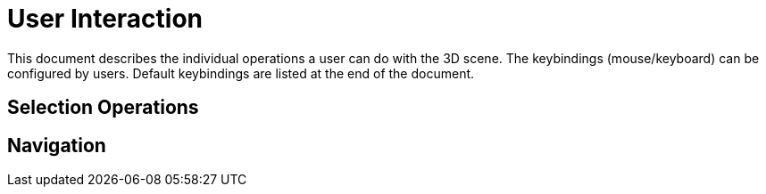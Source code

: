 # User Interaction

This document describes the individual operations a user can do with the 3D scene. The keybindings (mouse/keyboard) can be configured by users. Default keybindings are listed at the end of the document.

## Selection Operations

## Navigation
